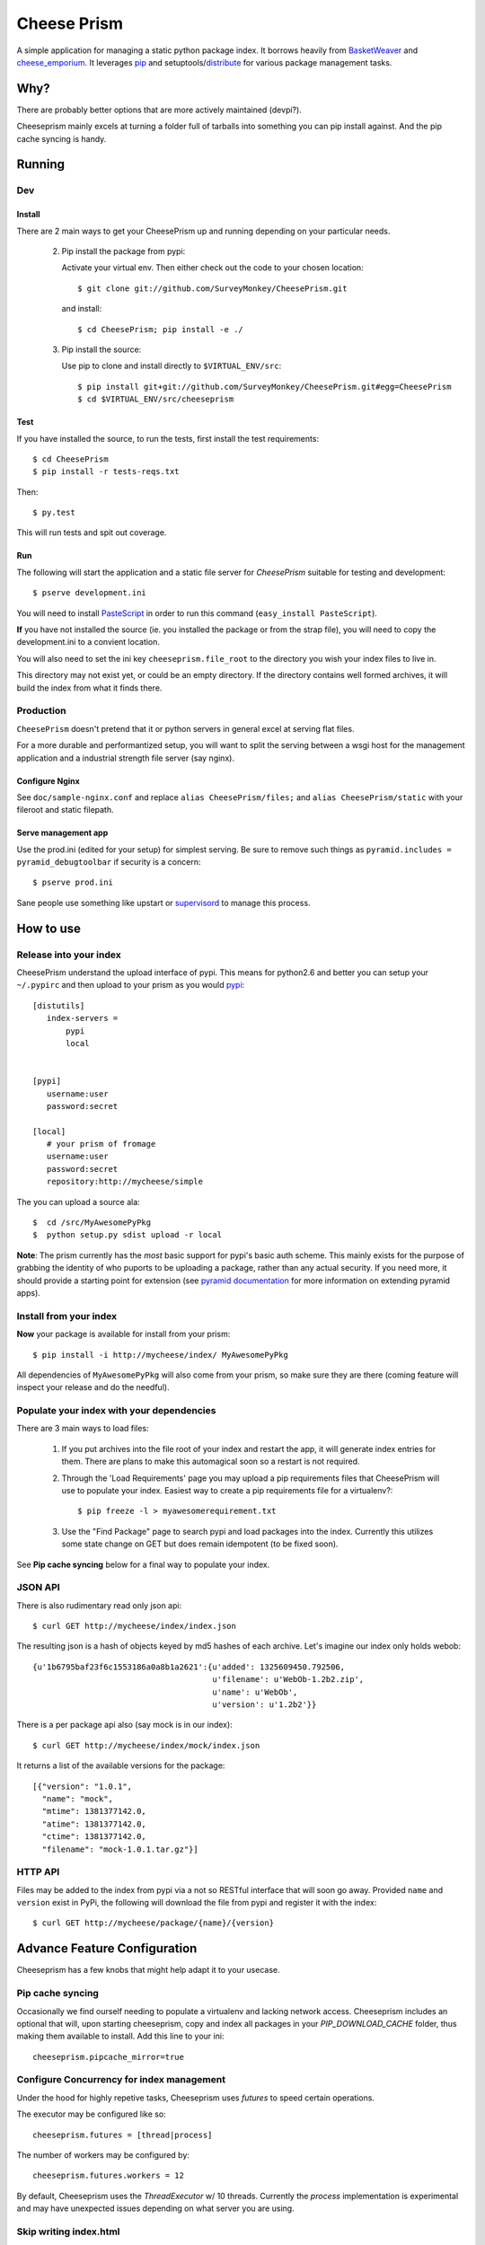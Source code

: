 ================
 Cheese Prism
================

.. image:: https://secure.travis-ci.org/whitmo/CheesePrism.png

A simple application for managing a static python package index.  It
borrows heavily from `BasketWeaver
<https://github.com/binarydud/basket-weaver>`_ and `cheese_emporium
<git@github.com:binarydud/cheese_emporium.git>`_.  It leverages `pip
<https://github.com/pypa/pip>`_ and setuptools/`distribute
<http://pypi.python.org/pypi/distribute>`_ for various package
management tasks.


Why?
====

There are probably better options that are more actively maintained (devpi?). 

Cheeseprism mainly excels at turning a folder full of tarballs into
something you can pip install against. And the pip cache syncing is
handy.



Running
=======

Dev
---

Install
~~~~~~~

There are 2 main ways to get your CheesePrism up and running depending
on your particular needs.


 2. Pip install the package from pypi:

    Activate your virtual env. Then either check out the code to your chosen location::

    $ git clone git://github.com/SurveyMonkey/CheesePrism.git

    and install::

    $ cd CheesePrism; pip install -e ./

 3. Pip install the source:

    Use pip to clone and install directly to ``$VIRTUAL_ENV/src``::

     $ pip install git+git://github.com/SurveyMonkey/CheesePrism.git#egg=CheesePrism
     $ cd $VIRTUAL_ENV/src/cheeseprism

Test
~~~~

If you have installed the source, to run the tests, first install the
test requirements::
 
 $ cd CheesePrism
 $ pip install -r tests-reqs.txt
 
Then::

 $ py.test

This will run tests and spit out coverage.


Run
~~~

The following will start the application and a static file server for
`CheesePrism` suitable for testing and development::

 $ pserve development.ini

You will need to install `PasteScript <http://pythonpaste.org/script/>`_
in order to run this command (``easy_install PasteScript``).

**If** you have not installed the source (ie. you installed the
package or from the strap file), you will need to copy the
development.ini to a convient location.  

You will also need to set the ini key ``cheeseprism.file_root`` to the
directory you wish your index files to live in.  

This directory may not exist yet, or could be an empty directory. If
the directory contains well formed archives, it will build the index
from what it finds there.


Production
----------

``CheesePrism`` doesn't pretend that it or python servers in general 
excel at serving flat files.

For a more durable and performantized setup, you will want to split the
serving between a wsgi host for the management application and a
industrial strength file server (say nginx).


Configure Nginx
~~~~~~~~~~~~~~~

See ``doc/sample-nginx.conf`` and replace ``alias CheesePrism/files;`` and
``alias CheesePrism/static`` with your fileroot and static filepath.
 
.. todo::

  have start up announce static and file_root (and document)


Serve management app
~~~~~~~~~~~~~~~~~~~~

Use the prod.ini (edited for your setup) for simplest serving. Be sure
to remove such things as ``pyramid.includes = pyramid_debugtoolbar``
if security is a concern::

 $ pserve prod.ini

Sane people use something like upstart or `supervisord <supervisord.org>`_ to manage this process.

.. todo:
  ini config generation script



How to use
==========


Release into your index
-----------------------

CheesePrism understand the upload interface of pypi. This means for
python2.6 and better you can setup your ``~/.pypirc`` and then upload to
your prism as you would `pypi <http://pypi.python.org/pypi>`_::

 [distutils]
    index-servers =
        pypi
        local


 [pypi]
    username:user
    password:secret

 [local]
    # your prism of fromage
    username:user
    password:secret
    repository:http://mycheese/simple


The you can upload a source ala::

  $  cd /src/MyAwesomePyPkg
  $  python setup.py sdist upload -r local


**Note**: The prism currently has the *most* basic support for pypi's
basic auth scheme.  This mainly exists for the purpose of grabbing the
identity of who puports to be uploading a package, rather than any
actual security.  If you need more, it should provide a starting point
for extension (see `pyramid documentation
<http://docs.pylonsproject.org/en/latest/docs/pyramid.html>`_ for more
information on extending pyramid apps).


Install from your index
-----------------------

**Now** your package is available for install from your prism::

  $ pip install -i http://mycheese/index/ MyAwesomePyPkg

All dependencies of ``MyAwesomePyPkg`` will also come from your prism,
so make sure they are there (coming feature will inspect your release
and do the needful).


Populate your index with your dependencies 
------------------------------------------

There are 3 main ways to load files:  

 1. If you put archives into the file root of your index and restart
    the app, it will generate index entries for them. There are plans
    to make this automagical soon so a restart is not required.

 2. Through the 'Load Requirements' page you may upload a pip
    requirements files that CheesePrism will use to populate your
    index.  Easiest way to create a pip requirements file for a
    virtualenv?::

     $ pip freeze -l > myawesomerequirement.txt

 3. Use the "Find Package" page to search pypi and load packages into
    the index. Currently this utilizes some state change on GET but 
    does remain idempotent (to be fixed soon).

See **Pip cache syncing** below for a final way to populate your
index.


JSON API
--------

There is also rudimentary read only json api::

  $ curl GET http://mycheese/index/index.json

The resulting json is a hash of objects keyed by md5 hashes of each
archive. Let's imagine our index only holds webob::

  {u'1b6795baf23f6c1553186a0a8b1a2621':{u'added': 1325609450.792506,
                                        u'filename': u'WebOb-1.2b2.zip',
                                        u'name': u'WebOb',
                                        u'version': u'1.2b2'}}

There is a per package api also (say mock is in our index)::

  $ curl GET http://mycheese/index/mock/index.json

It returns a list of the available versions for the package::

  [{"version": "1.0.1", 
    "name": "mock", 
    "mtime": 1381377142.0, 
    "atime": 1381377142.0, 
    "ctime": 1381377142.0, 
    "filename": "mock-1.0.1.tar.gz"}]


HTTP API
--------

Files may be added to the index from pypi via a not so RESTful interface 
that will soon go away.  Provided ``name`` and ``version`` exist in PyPi, the 
following will download the file from pypi and register it with the index::

 $ curl GET http://mycheese/package/{name}/{version}


Advance Feature Configuration
=============================

Cheeseprism has a few knobs that might help adapt it to your usecase.


Pip cache syncing
-----------------

Occasionally we find ourself needing to populate a virtualenv and
lacking network access.  Cheeseprism includes an optional that will,
upon starting cheeseprism, copy and index all packages in your
`PIP_DOWNLOAD_CACHE` folder, thus making them available to
install. Add this line to your ini::

  cheeseprism.pipcache_mirror=true


Configure Concurrency for index management
------------------------------------------

Under the hood for highly repetive tasks, Cheeseprism uses `futures`
to speed certain operations.

The executor may be configured like so::

  cheeseprism.futures = [thread|process]


The number of workers may be configured by::

  cheeseprism.futures.workers = 12  


By default, Cheeseprism uses the `ThreadExecutor` w/ 10
threads. Currently the `process` implementation is experimental and
may have unexpected issues depending on what server you are using.


Skip writing index.html
-----------------------

Use directory listing in nginx renderers has some advantages over
using the Cheeseprism generated index (byte counts, see all the files,
etc, faster index updating). This configuration option tells
CheesePrism to skip creating the index.html::

  cheeseprism.write_index_html = false




Future
======

Really, the future is likely an different pypi mirror like devpi.
Some features we thought about implementing:

 * **Multi-index support**:  The general idea is that you can evolve
   indexes rather like requirements files but by explicit limiting of
   membership in a group rather than specification that requires
   talking to an external index. One archive might exist in multiple
   indexes (but always serve from same location to preserve pip
   caching).
 
   This would include a ui for select member archives to compose an new index as
   well as cloning and extending an existing index.

 * **Less crap work**: automatic dependency loading for releases and
   packages loaded via find packages. A file watcher for the repo that
   rebuilds the appropriate parts of the index when files are added
   and removed.

 * **Better readonly api**: versions.json for each package with the data
   in index.json provided in a more easily consumable fashion.
     
 * **Better REST**: Make ``POST /packages/{name}/{version}`` to grab a package from PyPi. Make ``GET /packages/{name}/{version}``
   provide data about the package and indicate whether the package current lives in index or not.

 * **Proper sphinx documentation**: yup.


Contact / Wanna get involved?
=============================

Pull requests welcome! 

I'm on freenode at *#pyramid*, ``whit`` most days if you have
questions or comments.


